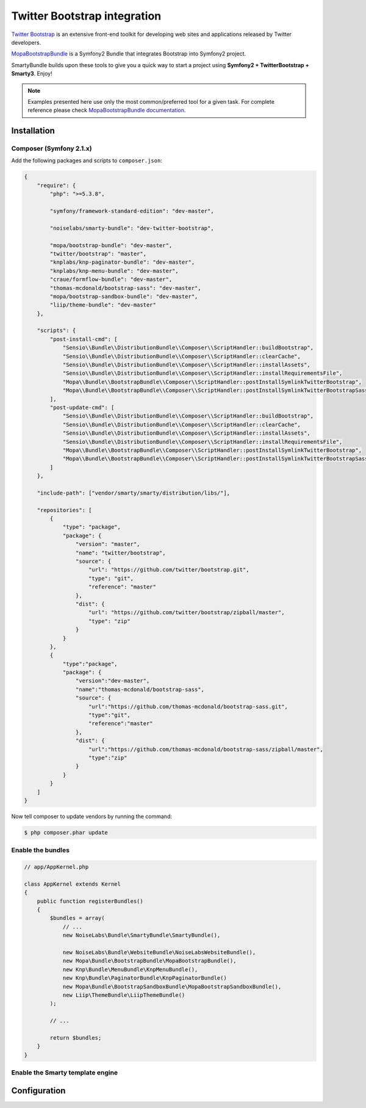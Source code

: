 .. _ch_bootstrap:

*****************************
Twitter Bootstrap integration
*****************************

`Twitter Bootstrap <http://twitter.github.com/bootstrap/>`_ is an extensive front-end toolkit for developing web sites and applications released by Twitter developers.

`MopaBootstrapBundle <https://github.com/phiamo/MopaBootstrapBundle>`_ is a Symfony2 Bundle that integrates Bootstrap into Symfony2 project.

SmartyBundle builds upon these tools to give you a quick way to start a project using **Symfony2 + TwitterBootstrap + Smarty3**. Enjoy!

.. note::
    
    Examples presented here use only the most common/preferred tool for a given task. For complete reference please check `MopaBootstrapBundle documentation <https://github.com/phiamo/MopaBootstrapBundle/blob/master/Resources/doc/index.md>`_.

Installation
============

Composer (Symfony 2.1.x)
---------------------------

Add the following packages and scripts to ``composer.json``:

.. code-block:: javascript

    {
        "require": {
            "php": ">=5.3.8",
            
            "symfony/framework-standard-edition": "dev-master",
            
            "noiselabs/smarty-bundle": "dev-twitter-bootstrap",
            
            "mopa/bootstrap-bundle": "dev-master",
            "twitter/bootstrap": "master",
            "knplabs/knp-paginator-bundle": "dev-master",
            "knplabs/knp-menu-bundle": "dev-master",
            "craue/formflow-bundle": "dev-master",
            "thomas-mcdonald/bootstrap-sass": "dev-master",
            "mopa/bootstrap-sandbox-bundle": "dev-master",
            "liip/theme-bundle": "dev-master"
        },
        
        "scripts": {
            "post-install-cmd": [
                "Sensio\\Bundle\\DistributionBundle\\Composer\\ScriptHandler::buildBootstrap",
                "Sensio\\Bundle\\DistributionBundle\\Composer\\ScriptHandler::clearCache",
                "Sensio\\Bundle\\DistributionBundle\\Composer\\ScriptHandler::installAssets",
                "Sensio\\Bundle\\DistributionBundle\\Composer\\ScriptHandler::installRequirementsFile",
                "Mopa\\Bundle\\BootstrapBundle\\Composer\\ScriptHandler::postInstallSymlinkTwitterBootstrap",
                "Mopa\\Bundle\\BootstrapBundle\\Composer\\ScriptHandler::postInstallSymlinkTwitterBootstrapSass"
            ],
            "post-update-cmd": [
                "Sensio\\Bundle\\DistributionBundle\\Composer\\ScriptHandler::buildBootstrap",
                "Sensio\\Bundle\\DistributionBundle\\Composer\\ScriptHandler::clearCache",
                "Sensio\\Bundle\\DistributionBundle\\Composer\\ScriptHandler::installAssets",
                "Sensio\\Bundle\\DistributionBundle\\Composer\\ScriptHandler::installRequirementsFile",
                "Mopa\\Bundle\\BootstrapBundle\\Composer\\ScriptHandler::postInstallSymlinkTwitterBootstrap",
                "Mopa\\Bundle\\BootstrapBundle\\Composer\\ScriptHandler::postInstallSymlinkTwitterBootstrapSass"
            ]
        },
        
        "include-path": ["vendor/smarty/smarty/distribution/libs/"],
        
        "repositories": [
            {
                "type": "package",
                "package": {
                    "version": "master",
                    "name": "twitter/bootstrap",
                    "source": {
                        "url": "https://github.com/twitter/bootstrap.git",
                        "type": "git",
                        "reference": "master"
                    },
                    "dist": {
                        "url": "https://github.com/twitter/bootstrap/zipball/master",
                        "type": "zip"
                    }
                }
            },
            {
                "type":"package",
                "package": {
                    "version":"dev-master",
                    "name":"thomas-mcdonald/bootstrap-sass",
                    "source": {
                        "url":"https://github.com/thomas-mcdonald/bootstrap-sass.git",
                        "type":"git",
                        "reference":"master"
                    },
                    "dist": {
                        "url":"https://github.com/thomas-mcdonald/bootstrap-sass/zipball/master",
                        "type":"zip"
                    }
                }
            }
        ]
    }

Now tell composer to update vendors by running the command:
    
.. code-block:: bash    

    $ php composer.phar update

Enable the bundles
------------------

.. code-block:: php

    // app/AppKernel.php
    
    class AppKernel extends Kernel
    {
        public function registerBundles()
        {
            $bundles = array(
                // ...
                new NoiseLabs\Bundle\SmartyBundle\SmartyBundle(),
                
                new NoiseLabs\Bundle\WebsiteBundle\NoiseLabsWebsiteBundle(),
                new Mopa\Bundle\BootstrapBundle\MopaBootstrapBundle(),
                new Knp\Bundle\MenuBundle\KnpMenuBundle(),
                new Knp\Bundle\PaginatorBundle\KnpPaginatorBundle()
                new Mopa\Bundle\BootstrapSandboxBundle\MopaBootstrapSandboxBundle(),
                new Liip\ThemeBundle\LiipThemeBundle()
            );

            // ...

            return $bundles;
        }
    }

Enable the Smarty template engine
---------------------------------

.. configuration-block::

    .. code-block:: yaml
    
        # app/config/config.yml
        
        framework:
            templating:      { engines: ['twig', 'smarty'] }
            
Configuration
=============

.. configuration-block::

    .. code-block:: yaml
    
        # app/config/config.yml
        
        # MopaBootstrap Configuration
        #
        mopa_bootstrap:
            # To load the navbar extensions (template helper, CompilerPass, etc.)
            navbar: ~